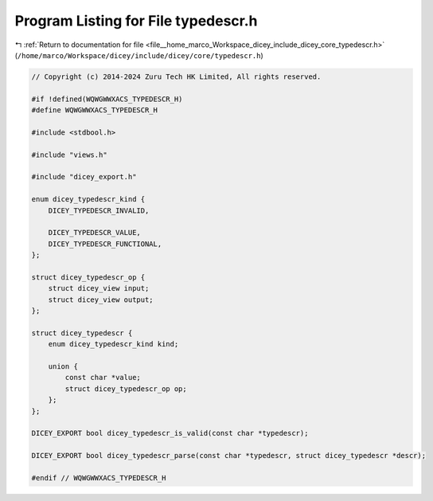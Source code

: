 
.. _program_listing_file__home_marco_Workspace_dicey_include_dicey_core_typedescr.h:

Program Listing for File typedescr.h
====================================

|exhale_lsh| :ref:`Return to documentation for file <file__home_marco_Workspace_dicey_include_dicey_core_typedescr.h>` (``/home/marco/Workspace/dicey/include/dicey/core/typedescr.h``)

.. |exhale_lsh| unicode:: U+021B0 .. UPWARDS ARROW WITH TIP LEFTWARDS

.. code-block:: cpp

   // Copyright (c) 2014-2024 Zuru Tech HK Limited, All rights reserved.
   
   #if !defined(WQWGWWXACS_TYPEDESCR_H)
   #define WQWGWWXACS_TYPEDESCR_H
   
   #include <stdbool.h>
   
   #include "views.h"
   
   #include "dicey_export.h"
   
   enum dicey_typedescr_kind {
       DICEY_TYPEDESCR_INVALID,
   
       DICEY_TYPEDESCR_VALUE,      
       DICEY_TYPEDESCR_FUNCTIONAL, 
   };
   
   struct dicey_typedescr_op {
       struct dicey_view input;  
       struct dicey_view output; 
   };
   
   struct dicey_typedescr {
       enum dicey_typedescr_kind kind;
   
       union {
           const char *value;            
           struct dicey_typedescr_op op; 
       };
   };
   
   DICEY_EXPORT bool dicey_typedescr_is_valid(const char *typedescr);
   
   DICEY_EXPORT bool dicey_typedescr_parse(const char *typedescr, struct dicey_typedescr *descr);
   
   #endif // WQWGWWXACS_TYPEDESCR_H
